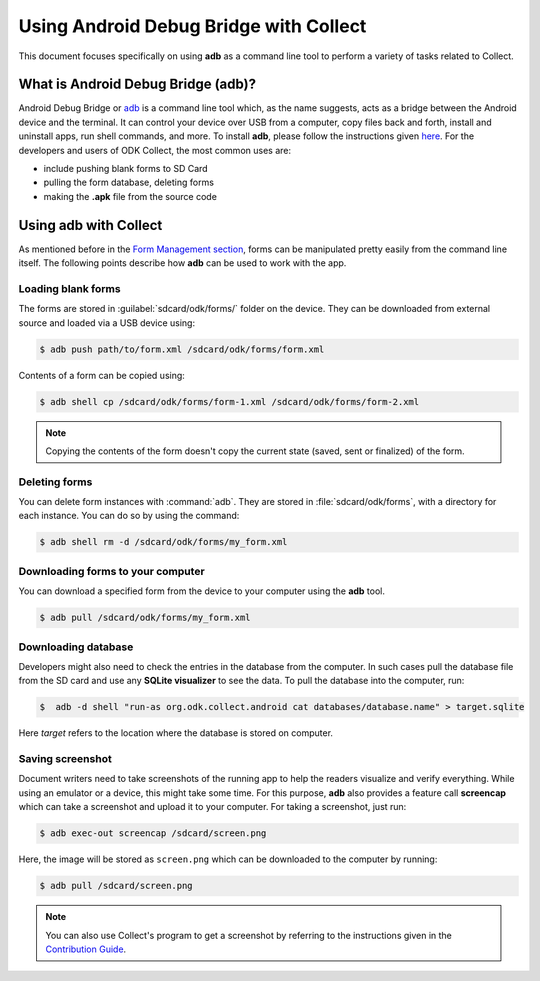 *****************************************
Using Android Debug Bridge with Collect
*****************************************

This document focuses specifically on using **adb** as a command line tool to perform a variety of tasks related to Collect. 

.. _what-is-adb:

What is Android Debug Bridge (adb)?
====================================

Android Debug Bridge or `adb <https://developer.android.com/studio/command-line/adb.html>`_ is a command line tool which, as the name suggests, acts as a bridge between the Android device and the terminal. It can control your device over USB from a computer, copy files back and forth, install and uninstall apps, run shell commands, and more. To install **adb**, please follow the instructions given `here <https://android.gadgethacks.com/how-to/android-basics-install-adb-fastboot-mac-linux-windows-0164225/>`_. For the developers and users of ODK Collect, the most common uses are:

- include pushing blank forms to SD Card
- pulling the form database, deleting forms
- making the **.apk** file from the source code

.. _using-adb-with-collect:

Using adb with Collect
=======================

As mentioned before in the `Form Management section <https://docs.opendatakit.org/collect-forms/>`_, forms can be manipulated pretty easily from the command line itself. The following points describe how **adb** can be used to work with the app.

.. _loading-blank-forms-with-adb:

Loading blank forms
~~~~~~~~~~~~~~~~~~~~

The forms are stored in :guilabel:`sdcard/odk/forms/` folder on the device. They can be downloaded from external source and loaded via a USB device using:

.. code-block:: none

  $ adb push path/to/form.xml /sdcard/odk/forms/form.xml

Contents of a form can be copied using:

.. code-block:: none

  $ adb shell cp /sdcard/odk/forms/form-1.xml /sdcard/odk/forms/form-2.xml

.. note::

  Copying the contents of the form doesn't copy the current state (saved, sent or finalized) of the form. 

.. _deleting-forms-with-adb:

Deleting forms
~~~~~~~~~~~~~~~

You can delete form instances with :command:`adb`. They are stored in :file:`sdcard/odk/forms`, with a directory for each instance. You can do so by using the command:

.. code-block:: none

  $ adb shell rm -d /sdcard/odk/forms/my_form.xml

.. _downloading-forms:

Downloading forms to your computer
~~~~~~~~~~~~~~~~~~~~~~~~~~~~~~~~~~~

You can download a specified form from the device to your computer using the **adb** tool.

.. code-block:: none

  $ adb pull /sdcard/odk/forms/my_form.xml

.. _downloading-database-with-adb:

Downloading database
~~~~~~~~~~~~~~~~~~~~~~

Developers might also need to check the entries in the database from the computer. In such cases pull the database file from the SD card and use any **SQLite visualizer** to see the data. To pull the database into the computer, run:

.. code-block:: none
  
  $  adb -d shell "run-as org.odk.collect.android cat databases/database.name" > target.sqlite

Here *target* refers to the location where the database is stored on computer.

.. _saving-screenshot-with-adb:

Saving screenshot
~~~~~~~~~~~~~~~~~~

Document writers need to take screenshots of the running app to help the readers visualize and verify everything. While using an emulator or a device, this might take some time. For this purpose, **adb** also provides a feature call **screencap** which can take a screenshot and upload it to your computer. For taking a screenshot, just run:

.. code-block:: none

  $ adb exec-out screencap /sdcard/screen.png

Here, the image will be stored as ``screen.png`` which can be downloaded to the computer by running:

.. code-block:: none

  $ adb pull /sdcard/screen.png

.. note::

  You can also use Collect's program to get a screenshot by referring to the instructions given in the `Contribution Guide <https://docs.opendatakit.org/contributing/#screenshots-from-odk-collect>`_.




